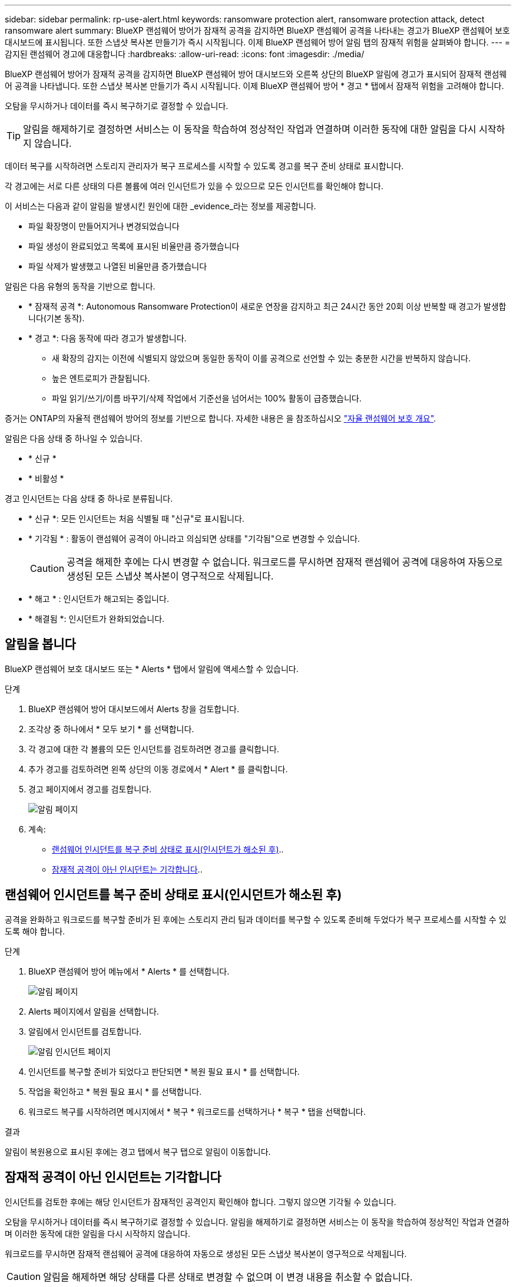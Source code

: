 ---
sidebar: sidebar 
permalink: rp-use-alert.html 
keywords: ransomware protection alert, ransomware protection attack, detect ransomware alert 
summary: BlueXP 랜섬웨어 방어가 잠재적 공격을 감지하면 BlueXP 랜섬웨어 공격을 나타내는 경고가 BlueXP 랜섬웨어 보호 대시보드에 표시됩니다. 또한 스냅샷 복사본 만들기가 즉시 시작됩니다. 이제 BlueXP 랜섬웨어 방어 알림 탭의 잠재적 위험을 살펴봐야 합니다. 
---
= 감지된 랜섬웨어 경고에 대응합니다
:hardbreaks:
:allow-uri-read: 
:icons: font
:imagesdir: ./media/


[role="lead"]
BlueXP 랜섬웨어 방어가 잠재적 공격을 감지하면 BlueXP 랜섬웨어 방어 대시보드와 오른쪽 상단의 BlueXP 알림에 경고가 표시되어 잠재적 랜섬웨어 공격을 나타냅니다. 또한 스냅샷 복사본 만들기가 즉시 시작됩니다. 이제 BlueXP 랜섬웨어 방어 * 경고 * 탭에서 잠재적 위험을 고려해야 합니다.

오탐을 무시하거나 데이터를 즉시 복구하기로 결정할 수 있습니다.


TIP: 알림을 해제하기로 결정하면 서비스는 이 동작을 학습하여 정상적인 작업과 연결하며 이러한 동작에 대한 알림을 다시 시작하지 않습니다.

데이터 복구를 시작하려면 스토리지 관리자가 복구 프로세스를 시작할 수 있도록 경고를 복구 준비 상태로 표시합니다.

각 경고에는 서로 다른 상태의 다른 볼륨에 여러 인시던트가 있을 수 있으므로 모든 인시던트를 확인해야 합니다.

이 서비스는 다음과 같이 알림을 발생시킨 원인에 대한 _evidence_라는 정보를 제공합니다.

* 파일 확장명이 만들어지거나 변경되었습니다
* 파일 생성이 완료되었고 목록에 표시된 비율만큼 증가했습니다
* 파일 삭제가 발생했고 나열된 비율만큼 증가했습니다


알림은 다음 유형의 동작을 기반으로 합니다.

* * 잠재적 공격 *: Autonomous Ransomware Protection이 새로운 연장을 감지하고 최근 24시간 동안 20회 이상 반복할 때 경고가 발생합니다(기본 동작).
* * 경고 *: 다음 동작에 따라 경고가 발생합니다.
+
** 새 확장의 감지는 이전에 식별되지 않았으며 동일한 동작이 이를 공격으로 선언할 수 있는 충분한 시간을 반복하지 않습니다.
** 높은 엔트로피가 관찰됩니다.
** 파일 읽기/쓰기/이름 바꾸기/삭제 작업에서 기준선을 넘어서는 100% 활동이 급증했습니다.




증거는 ONTAP의 자율적 랜섬웨어 방어의 정보를 기반으로 합니다. 자세한 내용은 을 참조하십시오 https://docs.netapp.com/us-en/ontap/anti-ransomware/index.html["자율 랜섬웨어 보호 개요"^].

알림은 다음 상태 중 하나일 수 있습니다.

* * 신규 *
* * 비활성 *


경고 인시던트는 다음 상태 중 하나로 분류됩니다.

* * 신규 *: 모든 인시던트는 처음 식별될 때 "신규"로 표시됩니다.
* * 기각됨 * : 활동이 랜섬웨어 공격이 아니라고 의심되면 상태를 "기각됨"으로 변경할 수 있습니다.
+

CAUTION: 공격을 해제한 후에는 다시 변경할 수 없습니다. 워크로드를 무시하면 잠재적 랜섬웨어 공격에 대응하여 자동으로 생성된 모든 스냅샷 복사본이 영구적으로 삭제됩니다.

* * 해고 * : 인시던트가 해고되는 중입니다.
* * 해결됨 *: 인시던트가 완화되었습니다.




== 알림을 봅니다

BlueXP 랜섬웨어 보호 대시보드 또는 * Alerts * 탭에서 알림에 액세스할 수 있습니다.

.단계
. BlueXP 랜섬웨어 방어 대시보드에서 Alerts 창을 검토합니다.
. 조각상 중 하나에서 * 모두 보기 * 를 선택합니다.
. 각 경고에 대한 각 볼륨의 모든 인시던트를 검토하려면 경고를 클릭합니다.
. 추가 경고를 검토하려면 왼쪽 상단의 이동 경로에서 * Alert * 를 클릭합니다.
. 경고 페이지에서 경고를 검토합니다.
+
image:screen-alerts.png["알림 페이지"]

. 계속:
+
** <<랜섬웨어 인시던트를 복구 준비 상태로 표시(인시던트가 해소된 후)>>..
** <<잠재적 공격이 아닌 인시던트는 기각합니다>>..






== 랜섬웨어 인시던트를 복구 준비 상태로 표시(인시던트가 해소된 후)

공격을 완화하고 워크로드를 복구할 준비가 된 후에는 스토리지 관리 팀과 데이터를 복구할 수 있도록 준비해 두었다가 복구 프로세스를 시작할 수 있도록 해야 합니다.

.단계
. BlueXP 랜섬웨어 방어 메뉴에서 * Alerts * 를 선택합니다.
+
image:screen-alerts.png["알림 페이지"]

. Alerts 페이지에서 알림을 선택합니다.
. 알림에서 인시던트를 검토합니다.
+
image:screen-alerts-incidents2.png["알림 인시던트 페이지"]

. 인시던트를 복구할 준비가 되었다고 판단되면 * 복원 필요 표시 * 를 선택합니다.
. 작업을 확인하고 * 복원 필요 표시 * 를 선택합니다.
. 워크로드 복구를 시작하려면 메시지에서 * 복구 * 워크로드를 선택하거나 * 복구 * 탭을 선택합니다.


.결과
알림이 복원용으로 표시된 후에는 경고 탭에서 복구 탭으로 알림이 이동합니다.



== 잠재적 공격이 아닌 인시던트는 기각합니다

인시던트를 검토한 후에는 해당 인시던트가 잠재적인 공격인지 확인해야 합니다. 그렇지 않으면 기각될 수 있습니다.

오탐을 무시하거나 데이터를 즉시 복구하기로 결정할 수 있습니다. 알림을 해제하기로 결정하면 서비스는 이 동작을 학습하여 정상적인 작업과 연결하며 이러한 동작에 대한 알림을 다시 시작하지 않습니다.

워크로드를 무시하면 잠재적 랜섬웨어 공격에 대응하여 자동으로 생성된 모든 스냅샷 복사본이 영구적으로 삭제됩니다.


CAUTION: 알림을 해제하면 해당 상태를 다른 상태로 변경할 수 없으며 이 변경 내용을 취소할 수 없습니다.

.단계
. BlueXP 랜섬웨어 방어 메뉴에서 * Alerts * 를 선택합니다.
+
image:screen-alerts.png["알림 페이지"]

. Alerts 페이지에서 알림을 선택합니다.
+
image:screen-alerts-incidents2.png["알림 인시던트 페이지"]

. 하나 이상의 인시던트를 선택합니다. 또는 테이블의 왼쪽 위에 있는 [인시던트 ID] 상자를 선택하여 모든 인시던트를 선택합니다.
. 사고가 위협이 아닌 것으로 판단될 경우 이를 거짓 긍정으로 간주하십시오.
+
** 하나의 인시던트를 선택한 경우 * 조치 * 를 선택합니다. 오른쪽에 있는 아이콘을 클릭하고 * 상태 편집 * 을 선택합니다.
** 여러 인시던트를 선택한 경우 테이블 위의 * 상태 편집 * 버튼을 선택합니다.
+
image:screen-alerts-status-edit.png["경고 상태 편집 페이지"]



. Edit status(상태 편집) 상자에서 * "dischared" * 상태를 선택합니다.
+
워크로드에 대한 추가 정보와 삭제할 스냅샷 복사본이 표시됩니다.

. 저장 * 을 선택합니다.
+
인시던트 또는 인시던트의 상태가 "해제"로 변경됩니다.





== 영향을 받는 파일 목록을 봅니다

파일 레벨에서 애플리케이션 워크로드를 복원하기 전에 영향을 받는 파일 목록을 볼 수 있습니다. 경고 페이지에 액세스하여 영향을 받는 파일 목록을 다운로드할 수 있습니다. 그런 다음 복구 페이지를 사용하여 목록을 업로드하고 복원할 파일을 선택합니다.

.단계
경고 페이지를 사용하여 영향을 받는 파일 목록을 검색합니다.


TIP: 볼륨에 여러 개의 알림이 있는 경우 각 알림에 대해 영향을 받는 파일의 CSV 목록을 다운로드해야 할 수 있습니다.

. BlueXP 랜섬웨어 방어 메뉴에서 * Alerts * 를 선택합니다.
. Alerts 페이지에서 작업량별로 결과를 정렬하여 복원할 애플리케이션 워크로드에 대한 알림을 표시합니다.
. 해당 워크로드에 대한 알림 목록에서 알림을 선택합니다.
. 해당 경고에 대해 단일 인시던트를 선택합니다.
+
image:screen-alerts-incidents-impacted-files.png["특정 경고에 대해 영향을 받는 파일 목록입니다"]

. 해당 인시던트의 경우 다운로드 아이콘을 선택하고 영향을 받는 파일 목록을 CSV 형식으로 다운로드합니다.


